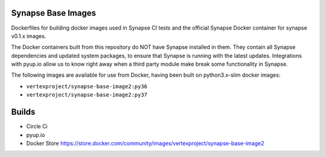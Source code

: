 Synapse Base Images
-------------------

Dockerfiles for building docker images used in Synapse CI tests and the official Synapse Docker container for synapse
v0.1.x images.

The Docker containers built from this repository do NOT have Synapse installed in them.  They contain all Synapse
dependencies and updated system packages, to ensure that Synapse is running with the latest updates.  Integrations with
pyup.io allow us to know right away when a third party module make break some functionality in Synapse.

The following images are available for use from Docker, having been built on python3.x-slim docker images:

- ``vertexproject/synapse-base-image2:py36``
- ``vertexproject/synapse-base-image2:py37``

Builds
------

- Circle Ci |circleci|_
- pyup.io |pyupio|_
- Docker Store https://store.docker.com/community/images/vertexproject/synapse-base-image2

.. |circleci| image:: https://circleci.com/gh/vertexproject/synapse-base-image2/tree/master.svg?style=svg
.. _circleci: https://circleci.com/gh/vertexproject/synapse-base-image2/tree/master

.. |pyupio| image:: https://pyup.io/repos/github/vertexproject/synapse-base-image2/shield.svg
.. _pyupio: https://pyup.io/repos/github/vertexproject/synapse-base-image2/
